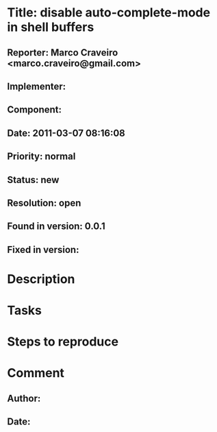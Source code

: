 * Title: disable auto-complete-mode in shell buffers
** Reporter: Marco Craveiro <marco.craveiro@gmail.com>
** Implementer:
** Component:
** Date: 2011-03-07 08:16:08
** Priority: normal
** Status: new
** Resolution: open
** Found in version: 0.0.1
** Fixed in version:
* Description
* Tasks
* Steps to reproduce
* Comment
** Author:
** Date:

